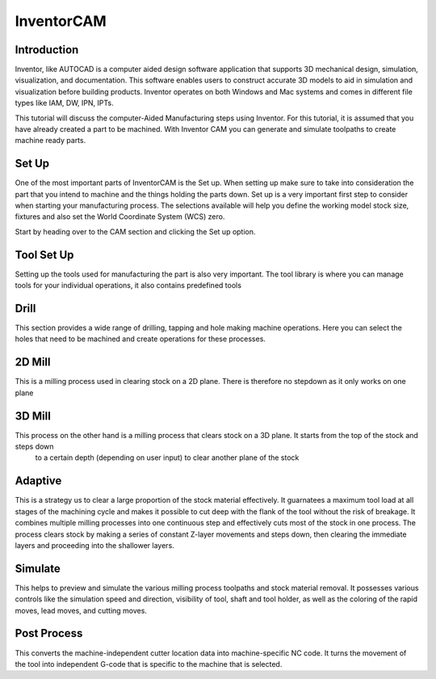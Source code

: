 InventorCAM
===========

Introduction
------------
Inventor, like AUTOCAD is a computer aided design software application that supports 3D mechanical design, simulation, visualization, and documentation. 
This software enables users to construct accurate 3D models to aid in simulation and visualization before building products. 
Inventor operates on both Windows and Mac systems and comes in different file types like IAM, DW, IPN, IPTs.

This tutorial will discuss the computer-Aided Manufacturing steps using Inventor. For this tutorial, it is assumed that you have already created a part 
to be machined. With Inventor CAM you can generate and simulate toolpaths to create machine ready parts. 

.. figure:: ../_static/images/INVENTORCAM1.png
    :figwidth: 1600px
    :target: ../_static/images/INVENTORCAM1.png

Set Up
------
One of the most important parts of InventorCAM is the Set up. When setting up make sure to take into consideration the part that you intend to 
machine and the things holding the parts down. Set up is a very important first step to consider when starting your manufacturing process. 
The selections available will help you define the working model stock size, fixtures and also set the World Coordinate System (WCS) zero.

Start by heading over to the CAM section and clicking the Set up option.

.. raw:: html

    <div style="position: relative; padding-bottom: 56.25%; height: 0; overflow: hidden; max-width: 100%; height: auto;">
        <iframe src="https://youtube.com/embed/A-LIbgqnzbY" frameborder="0" allowfullscreen style="position: absolute; top: 0; left: 0; width: 100%; height: 100%;"></iframe>
    </div margin-bottom: 2em> 

Tool Set Up
-----------
Setting up the tools used for manufacturing the part is also very important. The tool library is where you can manage tools for your individual operations, 
it also contains predefined tools

.. raw:: html

    <div style="position: relative; padding-bottom: 56.25%; height: 0; overflow: hidden; max-width: 100%; height: auto;">
        <iframe src="https://youtube.com/embed/xruJwmf5PYw" frameborder="0" allowfullscreen style="position: absolute; top: 0; left: 0; width: 100%; height: 100%;"></iframe>
    </div margin-bottom: 2em> 

Drill
------
This section provides a wide range of drilling, tapping and hole making machine operations. Here you can select the holes that need to be machined
and create operations for these processes.

.. raw:: html

    <div style="position: relative; padding-bottom: 56.25%; height: 0; overflow: hidden; max-width: 100%; height: auto;">
        <iframe src="https://youtube.com/embed/VzPNHVd-NU8" frameborder="0" allowfullscreen style="position: absolute; top: 0; left: 0; width: 100%; height: 100%;"></iframe>
    </div margin-bottom: 2em> 

2D Mill
-------
This is a milling process used in clearing stock on a 2D plane. There is therefore no stepdown as it only works on one plane

.. raw:: html

    <div style="position: relative; padding-bottom: 56.25%; height: 0; overflow: hidden; max-width: 100%; height: auto;">
        <iframe src="https://youtube.com/embed/VzPNHVd-NU8" frameborder="0" allowfullscreen style="position: absolute; top: 0; left: 0; width: 100%; height: 100%;"></iframe>
    </div margin-bottom: 2em> 

3D Mill
-------
This process on the other hand is a milling process that clears stock on a 3D plane. It starts from the top of the stock and steps down
 to a certain depth (depending on user input) to clear another plane of the stock

.. raw:: html

    <div style="position: relative; padding-bottom: 56.25%; height: 0; overflow: hidden; max-width: 100%; height: auto;">
        <iframe src="https://youtube.com/embed/61CfQTriqr8" frameborder="0" allowfullscreen style="position: absolute; top: 0; left: 0; width: 100%; height: 100%;"></iframe>
    </div margin-bottom: 2em> 

.. raw:: html

    <div style="position: relative; padding-bottom: 56.25%; height: 0; overflow: hidden; max-width: 100%; height: auto;">
        <iframe src="https://youtube.com/embed/lNEDOysaFzA" frameborder="0" allowfullscreen style="position: absolute; top: 0; left: 0; width: 100%; height: 100%;"></iframe>
    </div margin-bottom: 2em> 

Adaptive
--------
This is a strategy us to clear a large proportion of the stock material effectively. It guarnatees a maximum tool load at all 
stages of the machining cycle and makes it possible to cut deep with the flank of the tool without the risk of breakage. 
It combines multiple milling processes into one continuous step and effectively cuts most of the stock in one process. 
The process clears stock by making a series of constant Z-layer movements and steps down, then clearing the immediate layers 
and proceeding into the shallower layers.

.. figure:: ../_static/images/INVENTORCAM2.png
    :figwidth: 800px
    :target: ../_static/images/INVENTORCAM2.png

.. figure:: ../_static/images/INVENTORCAM3.png
    :figwidth: 800px
    :target: ../_static/images/INVENTORCAM3.png

.. raw:: html

    <div style="position: relative; padding-bottom: 56.25%; height: 0; overflow: hidden; max-width: 100%; height: auto;">
        <iframe src="https://youtube.com/embed/e9dpszUOZmc" frameborder="0" allowfullscreen style="position: absolute; top: 0; left: 0; width: 100%; height: 100%;"></iframe>
    </div margin-bottom: 2em> 

Simulate
--------
This helps to preview and simulate the various milling process toolpaths and stock material removal. It possesses various 
controls like the simulation speed and direction, visibility of tool, shaft and tool holder, as well as the coloring of 
the rapid moves, lead moves, and cutting moves.

.. raw:: html

    <div style="position: relative; padding-bottom: 56.25%; height: 0; overflow: hidden; max-width: 100%; height: auto;">
        <iframe src="https://youtube.com/embed/3In9iN-6zxs" frameborder="0" allowfullscreen style="position: absolute; top: 0; left: 0; width: 100%; height: 100%;"></iframe>
    </div margin-bottom: 2em> 

Post Process
------------
This converts the machine-independent cutter location data into machine-specific NC code. It turns the movement of the 
tool into independent G-code that is specific to the machine that is selected.

.. raw:: html

    <div style="position: relative; padding-bottom: 56.25%; height: 0; overflow: hidden; max-width: 100%; height: auto;">
        <iframe src="https://youtube.com/embed/4ym6yfcRceI" frameborder="0" allowfullscreen style="position: absolute; top: 0; left: 0; width: 100%; height: 100%;"></iframe>
    </div margin-bottom: 2em> 


